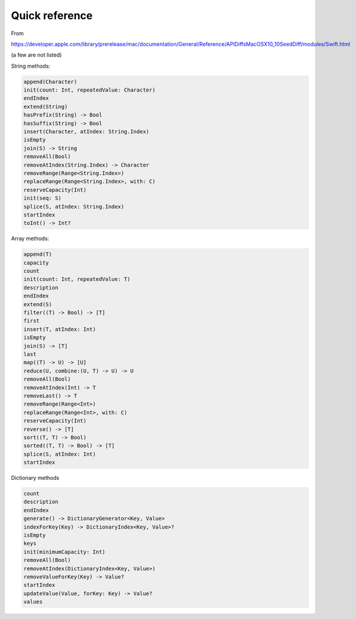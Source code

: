 .. _quickref:

###############
Quick reference
###############

From

https://developer.apple.com/library/prerelease/mac/documentation/General/Reference/APIDiffsMacOSX10_10SeedDiff/modules/Swift.html

(a few are not listed)

String methods:

.. sourcecode:: bash

    append(Character)
    init(count: Int, repeatedValue: Character)
    endIndex
    extend(String)
    hasPrefix(String) -> Bool
    hasSuffix(String) -> Bool
    insert(Character, atIndex: String.Index)
    isEmpty
    join(S) -> String
    removeAll(Bool)
    removeAtIndex(String.Index) -> Character
    removeRange(Range<String.Index>)
    replaceRange(Range<String.Index>, with: C)
    reserveCapacity(Int)
    init(seq: S)
    splice(S, atIndex: String.Index)
    startIndex
    toInt() -> Int?

Array methods:

.. sourcecode:: bash

    append(T)
    capacity
    count
    init(count: Int, repeatedValue: T)
    description
    endIndex
    extend(S)
    filter((T) -> Bool) -> [T]
    first
    insert(T, atIndex: Int)
    isEmpty
    join(S) -> [T]
    last
    map((T) -> U) -> [U]
    reduce(U, combine:(U, T) -> U) -> U
    removeAll(Bool)
    removeAtIndex(Int) -> T
    removeLast() -> T
    removeRange(Range<Int>)
    replaceRange(Range<Int>, with: C)
    reserveCapacity(Int)
    reverse() -> [T]
    sort((T, T) -> Bool)
    sorted((T, T) -> Bool) -> [T]
    splice(S, atIndex: Int)
    startIndex

Dictionary methods

.. sourcecode:: bash

    count
    description
    endIndex
    generate() -> DictionaryGenerator<Key, Value>
    indexForKey(Key) -> DictionaryIndex<Key, Value>?
    isEmpty
    keys
    init(minimumCapacity: Int)
    removeAll(Bool)
    removeAtIndex(DictionaryIndex<Key, Value>)
    removeValueForKey(Key) -> Value?
    startIndex
    updateValue(Value, forKey: Key) -> Value?
    values

